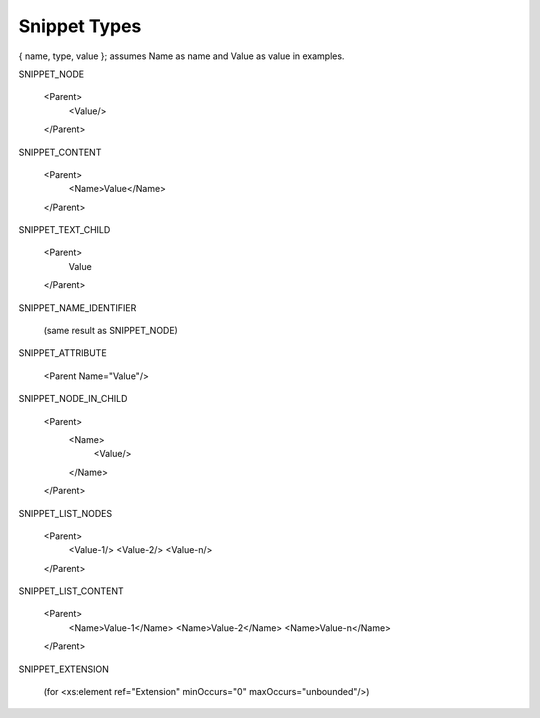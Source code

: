 Snippet Types
=============

{ name, type, value }; assumes Name as name and Value as value in examples.

SNIPPET_NODE

  <Parent>
    <Value/>
  </Parent>


SNIPPET_CONTENT

  <Parent>
    <Name>Value</Name>
  </Parent>


SNIPPET_TEXT_CHILD

  <Parent>
    Value
  </Parent>


SNIPPET_NAME_IDENTIFIER

  (same result as SNIPPET_NODE)


SNIPPET_ATTRIBUTE

  <Parent Name="Value"/>


SNIPPET_NODE_IN_CHILD

  <Parent>
    <Name>
      <Value/>
    </Name>
  </Parent>


SNIPPET_LIST_NODES

  <Parent>
    <Value-1/>
    <Value-2/>
    <Value-n/>
  </Parent>


SNIPPET_LIST_CONTENT

  <Parent>
    <Name>Value-1</Name>
    <Name>Value-2</Name>
    <Name>Value-n</Name>
  </Parent>

SNIPPET_EXTENSION

  (for <xs:element ref="Extension" minOccurs="0" maxOccurs="unbounded"/>)

